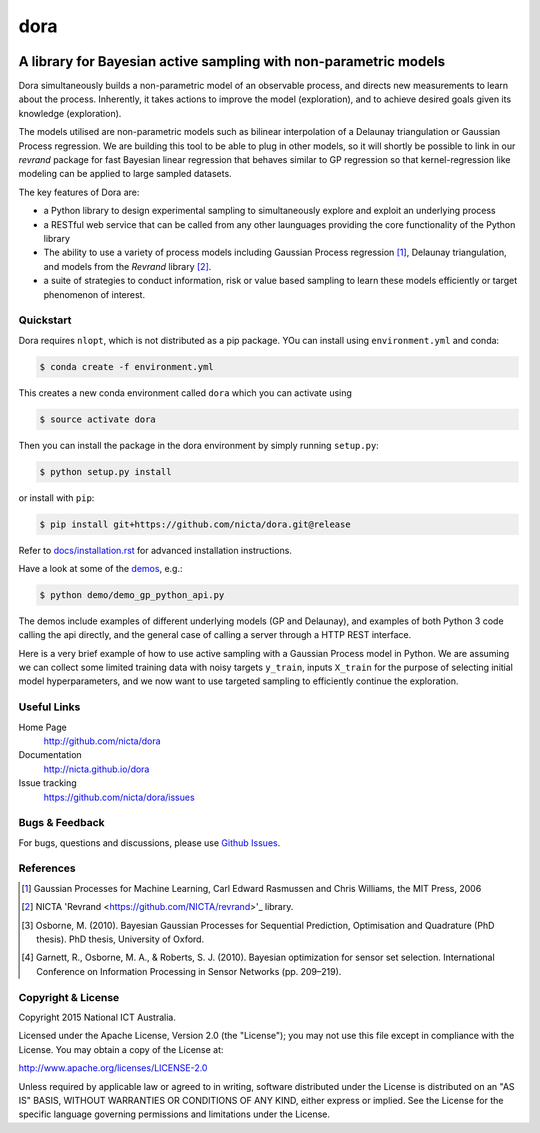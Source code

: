 =======
dora 
=======

.. image:: https://travis-ci.org/NICTA/dora.svg?branch=master
    :target: https://travis-ci.org/NICTA/dora

------------------------------------------------------------------------------
A library for Bayesian active sampling with non-parametric models
------------------------------------------------------------------------------

Dora simultaneously builds a non-parametric model of an observable
process, and directs new measurements to learn about the process. Inherently, 
it takes actions to improve the model (exploration), and to achieve desired
goals given its knowledge (exploration).

The models utilised are non-parametric models such as bilinear interpolation
of a Delaunay triangulation or Gaussian Process regression. We are building
this tool to be able to plug in other models, so it will shortly be possible
to link in our *revrand* package for fast Bayesian linear regression that
behaves similar to GP regression so that kernel-regression like modeling can
be applied to large sampled datasets. 

The key features of Dora are:

- a Python library to design experimental sampling to simultaneously explore 
  and exploit an underlying process
  
- a RESTful web service that can be called from any other launguages providing
  the core functionality of the Python library

- The ability to use a variety of process models including Gaussian Process
  regression [1]_, Delaunay triangulation, and models from the *Revrand*
  library [2]_.

- a suite of strategies to conduct information, risk or value based sampling
  to learn these models efficiently or target phenomenon of interest.


Quickstart
----------

Dora requires ``nlopt``, which is not distributed as a pip package. YOu
can install using ``environment.yml`` and conda:

.. code:: console

   $ conda create -f environment.yml

This creates a new conda environment called ``dora`` which you can activate
using 

.. code:: console

   $ source activate dora

Then you can install the package in the dora environment by simply running ``setup.py``:

.. code:: console

   $ python setup.py install

or install with ``pip``:

.. code:: console

   $ pip install git+https://github.com/nicta/dora.git@release

Refer to `docs/installation.rst <docs/installation.rst>`_ for advanced 
installation instructions.

Have a look at some of the `demos <demo/>`_, e.g.: 

.. code:: console

   $ python demo/demo_gp_python_api.py

The demos include examples of different underlying models (GP and Delaunay),
and examples of both Python 3 code calling the api directly, and the general
case of calling a server through a HTTP REST interface.

Here is a very brief example of how to use active sampling with a Gaussian
Process model in Python. We are assuming we can collect some limited training
data with noisy targets ``y_train``, inputs ``X_train`` for the purpose of
selecting initial model hyperparameters, and we now want to use targeted
sampling to efficiently continue the exploration.


.. code:: python
    import dora.active_sampling as dora
    import dora.regressors.gp as gp
    from example_processes import simulate_measurement
    import numpy as np
    
    # Set up a sampling problem:
    n_initial_sample = 50
    lower = [0, 0]
    upper = [1, 1]
    X_train = dora.random_sample(lower, upper, n_initial_sample)
    y_train = np.asarray([simulate_measurement(i) for i in X_train])

    # Set up a sampler using Dora
    sampler = dora.Gaussian_Process(lower, upper, X_train, y_train,
                                    add_train_data=False)

    # Run the active sampling:
    logging.info('Actively sampling new points..')
    target_samples = 501
    for i in range(target_samples):
        # Note - Dora provides a sample X, and a sample Id
        # While we are doing this in a loop, in reality the observations can
        # be asynchronously observed and returned out of order.
        newX, newId = sampler.pick()
        observation = simulate_measurement(newX)
        sampler.update(newId, observation)


Useful Links
------------

Home Page
    http://github.com/nicta/dora

Documentation
    http://nicta.github.io/dora

Issue tracking
    https://github.com/nicta/dora/issues

Bugs & Feedback
---------------

For bugs, questions and discussions, please use 
`Github Issues <https://github.com/NICTA/dora/issues>`_.


References
----------

.. [1] Gaussian Processes for Machine Learning, Carl Edward Rasmussen and 
   Chris Williams, the MIT Press, 2006

.. [2] NICTA 'Revrand <https://github.com/NICTA/revrand>'_ library.

.. [3] Osborne, M. (2010). Bayesian Gaussian Processes for Sequential 
   Prediction, Optimisation and Quadrature (PhD thesis). PhD thesis, 
   University of Oxford.

.. [4] Garnett, R., Osborne, M. A., & Roberts, S. J. (2010). Bayesian 
   optimization for sensor set selection. International Conference on 
   Information Processing in Sensor Networks (pp. 209–219).



Copyright & License
-------------------

Copyright 2015 National ICT Australia.

Licensed under the Apache License, Version 2.0 (the "License");
you may not use this file except in compliance with the License.
You may obtain a copy of the License at:

http://www.apache.org/licenses/LICENSE-2.0

Unless required by applicable law or agreed to in writing, software
distributed under the License is distributed on an "AS IS" BASIS,
WITHOUT WARRANTIES OR CONDITIONS OF ANY KIND, either express or implied.
See the License for the specific language governing permissions and
limitations under the License.
